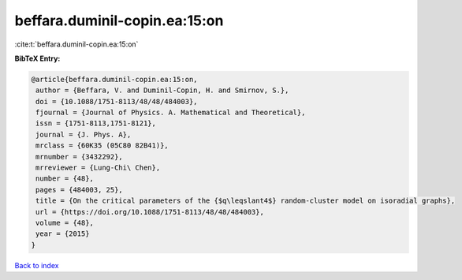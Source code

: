 beffara.duminil-copin.ea:15:on
==============================

:cite:t:`beffara.duminil-copin.ea:15:on`

**BibTeX Entry:**

.. code-block:: bibtex

   @article{beffara.duminil-copin.ea:15:on,
    author = {Beffara, V. and Duminil-Copin, H. and Smirnov, S.},
    doi = {10.1088/1751-8113/48/48/484003},
    fjournal = {Journal of Physics. A. Mathematical and Theoretical},
    issn = {1751-8113,1751-8121},
    journal = {J. Phys. A},
    mrclass = {60K35 (05C80 82B41)},
    mrnumber = {3432292},
    mrreviewer = {Lung-Chi\ Chen},
    number = {48},
    pages = {484003, 25},
    title = {On the critical parameters of the {$q\leqslant4$} random-cluster model on isoradial graphs},
    url = {https://doi.org/10.1088/1751-8113/48/48/484003},
    volume = {48},
    year = {2015}
   }

`Back to index <../By-Cite-Keys.rst>`_
